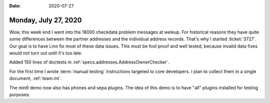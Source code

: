 :date: 2020-07-27

=====================
Monday, July 27, 2020
=====================

Wow, this week end I went into the 18000 checkdata problem messages at weleup.
For historical reasons they have quite some differences between the partner
addresses and the individual address records.  That's why I started
:ticket:`3727`.  Our goal is to have Lino fix most of these data issues.  This
must be fool proof and well tested, because invalid data fixes would not turn
out until it's too late.

Added 150 lines of doctests in :ref:`specs.addresses.AddressOwnerChecker`.

For the first time I wrote :term:`manual testing` instructions targeted to core
developers.  I plan to collect them in a single document, :ref:`team.mt`.

The min9 demo now also has phones and sepa plugins. The idea of this demo is to
have "all" plugins installed for testing purposes.
